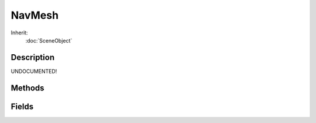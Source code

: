 NavMesh
=======



Inherit:
	:doc:`SceneObject`

Description
-----------

UNDOCUMENTED!


Methods
-------


.. cpp:function:: bool NavMesh::build(bool background, bool save)

	Create a Recast nav mesh.

.. cpp:function:: void NavMesh::buildTiles(Box3F box)

	Rebuild the tiles overlapped by the input box.

.. cpp:function:: void NavMesh::cancelBuild()

	Cancel the current NavMesh build.

.. cpp:function:: bool NavMesh::load()

	Load this NavMesh from its file.

.. cpp:function:: void NavMesh::save()

	Save this NavMesh to its file.

Fields
------


.. cpp:member:: float  NavMesh::actorClimb

	Maximum climbing height of an actor.

.. cpp:member:: float  NavMesh::actorHeight

	Height of an actor.

.. cpp:member:: float  NavMesh::actorRadius

	Radius of an actor.

.. cpp:member:: bool  NavMesh::alwaysRender

	Display this NavMesh even outside the editor.

.. cpp:member:: int  NavMesh::borderSize

	Size of the non-walkable border around the navigation mesh (in voxels).

.. cpp:member:: float  NavMesh::cellHeight

	Height of a voxel.

.. cpp:member:: float  NavMesh::cellSize

	Length/width of a voxel.

.. cpp:member:: float  NavMesh::detailSampleDist

	Sets the sampling distance to use when generating the detail mesh.

.. cpp:member:: float  NavMesh::detailSampleError

	The maximum distance the detail mesh surface should deviate from heightfield data.

.. cpp:member:: string  NavMesh::fileName

	Name of the data file to store this navmesh in (relative to engine executable).

.. cpp:member:: int  NavMesh::maxEdgeLen

	The maximum allowed length for contour edges along the border of the mesh.

.. cpp:member:: int  NavMesh::maxPolysPerTile

	The maximum number of polygons allowed in a tile.

.. cpp:member:: int  NavMesh::mergeRegionArea

	Any regions with a span count smaller than this value will, if possible, be merged with larger regions.

.. cpp:member:: int  NavMesh::minRegionArea

	The minimum number of cells allowed to form isolated island areas.

.. cpp:member:: float  NavMesh::simplificationError

	The maximum distance a simplfied contour's border edges should deviate from the original raw contour.

.. cpp:member:: float  NavMesh::tileSize

	The horizontal size of tiles.

.. cpp:member:: float  NavMesh::walkableSlope

	Maximum walkable slope in degrees.
